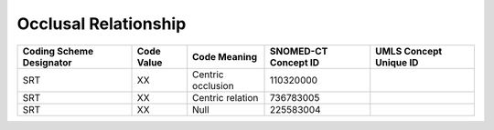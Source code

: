 Occlusal Relationship
=====================

+--------------------------+------------+-------------------+----------------------+------------------------+
| Coding Scheme Designator | Code Value |   Code Meaning    | SNOMED-CT Concept ID | UMLS Concept Unique ID |
+==========================+============+===================+======================+========================+
| SRT                      | XX         | Centric occlusion | 110320000            |                        |
+--------------------------+------------+-------------------+----------------------+------------------------+
| SRT                      | XX         | Centric relation  | 736783005            |                        |
+--------------------------+------------+-------------------+----------------------+------------------------+
| SRT                      | XX         | Null              | 225583004            |                        |
+--------------------------+------------+-------------------+----------------------+------------------------+


